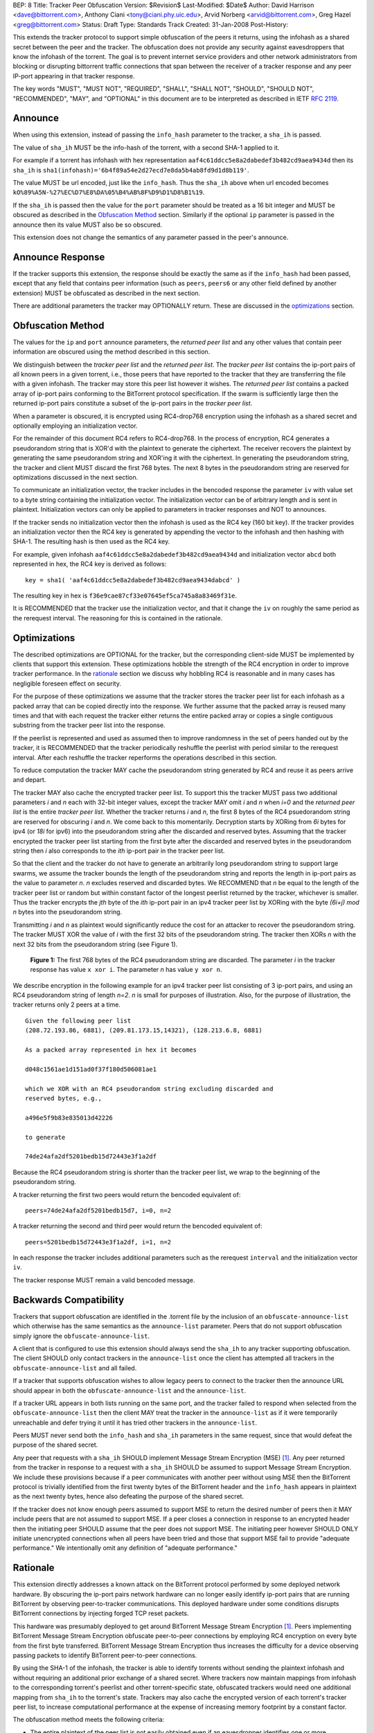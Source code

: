BEP: 8
Title: Tracker Peer Obfuscation
Version: $Revision$
Last-Modified: $Date$
Author:  David Harrison <dave@bittorrent.com>, Anthony Ciani <tony@ciani.phy.uic.edu>, Arvid Norberg <arvid@bittorrent.com>, Greg Hazel <greg@bittorrent.com> 
Status:  Draft
Type:    Standards Track
Created: 31-Jan-2008
Post-History:

This extends the tracker protocol to support simple obfuscation of the
peers it returns, using the infohash as a shared secret between the
peer and the tracker. The obfuscation does not provide any security
against eavesdroppers that know the infohash of the torrent.  The goal
is to prevent internet service providers and other network
administrators from blocking or disrupting bittorrent traffic
connections that span between the receiver of a tracker response and
any peer IP-port appearing in that tracker response.

The key words "MUST", "MUST NOT", "REQUIRED", "SHALL", "SHALL NOT", "SHOULD",
"SHOULD NOT", "RECOMMENDED", "MAY", and "OPTIONAL" in this document are
to be interpreted as described in IETF `RFC 2119`_. 


Announce
========

When using this extension, instead of passing the ``info_hash`` parameter
to the tracker, a ``sha_ih`` is passed.

The value of ``sha_ih`` MUST be the info-hash of the torrent, with a second
SHA-1 applied to it.

For example if a torrent has infohash with hex representation
``aaf4c61ddcc5e8a2dabedef3b482cd9aea9434d`` then its ``sha_ih`` is
``sha1(infohash)='6b4f89a54e2d27ecd7e8da5b4ab8fd9d1d8b119'``.

The value MUST be url encoded, just like the ``info_hash``.  Thus the
``sha_ih`` above when url encoded becomes
``kO%89%A5N-%27%EC%D7%E8%DA%05%B4%AB%8F%D9%D1%D8%B1%19``.

If the ``sha_ih`` is passed then the value for the ``port`` parameter
should be treated as a 16 bit integer and MUST be obscured as
described in the `Obfuscation Method`_ section.  Similarly if the
optional ``ip`` parameter is passed in the announce then its value
MUST also be so obscured.

This extension does not change the semantics of any parameter passed
in the peer's announce.

Announce Response
=================

If the tracker supports this extension, the response should be exactly
the same as if the ``info_hash`` had been passed, except that any
field that contains peer information (such as ``peers``, ``peers6`` or
any other field defined by another extension) MUST be obfuscated as
described in the next section.

There are additional parameters the tracker may OPTIONALLY return.
These are discussed in the optimizations_ section.

Obfuscation Method
==================

The values for the ``ip`` and ``port`` announce parameters, the
*returned peer list* and any other values that contain peer
information are obscured using the method described in this section.

We distinguish between the *tracker peer list* and the *returned peer
list*.  The *tracker peer list* contains the ip-port pairs of all
known peers in a given torrent, i.e., those peers that have reported
to the tracker that they are transferring the file with a given
infohash.  The tracker may store this peer list however it wishes.
The *returned peer list* contains a packed array of ip-port pairs
conforming to the BitTorrent protocol specification.  If the swarm is
sufficiently large then the returned ip-port pairs constitute a subset
of the ip-port pairs in the *tracker peer list*.

When a parameter is obscured, it is encrypted using RC4-drop768
encryption using the infohash as a shared secret and optionally
employing an initialization vector.  

For the remainder of this document RC4 refers to RC4-drop768.  In the
process of encryption, RC4 generates a pseudorandom string that is
XOR'd with the plaintext to generate the ciphertext.  The receiver
recovers the plaintext by generating the same pseudorandom string and
XOR'ing it with the ciphertext.  In generating the pseudorandom
string, the tracker and client MUST discard the first 768 bytes.  The
next 8 bytes in the pseudorandom string are reserved for optimizations
discussed in the next section.

To communicate an initialization vector, the tracker includes in the
bencoded response the parameter ``iv`` with value set to a byte string
containing the initialization vector.  The initialization vector can
be of arbitrary length and is sent in plaintext.  Initialization
vectors can only be applied to parameters in tracker responses and NOT
to announces.

If the tracker sends no initialization vector then the infohash is
used as the RC4 key (160 bit key).  If the tracker provides an
initialization vector then the RC4 key is generated by appending the
vector to the infohash and then hashing with SHA-1.  The resulting
hash is then used as the RC4 key.  

For example, given infohash ``aaf4c61ddcc5e8a2dabedef3b482cd9aea9434d``
and initialization vector ``abcd`` both represented in hex, the RC4 key
is derived as follows:

::
 
   key = sha1( 'aaf4c61ddcc5e8a2dabedef3b482cd9aea9434dabcd' )

The resulting key in hex is ``f36e9cae87cf33e07645ef5ca745a8a83469f31e``.

It is RECOMMENDED that the tracker use the initialization vector, and
that it change the ``iv`` on roughly the same period as the rerequest
interval.  The reasoning for this is contained in the rationale.


Optimizations
=============

The described optimizations are OPTIONAL for the tracker, but the
corresponding client-side MUST be implemented by clients that support
this extension.  These optimizations hobble the strength of the RC4
encryption in order to improve tracker performance.  In the rationale_
section we discuss why hobbling RC4 is reasonable and in many cases
has negligible foreseen effect on security.

For the purpose of these optimizations we assume that the tracker
stores the tracker peer list for each infohash as a packed array that
can be copied directly into the response.  We further assume that the
packed array is reused many times and that with each request the
tracker either returns the entire packed array or copies a single
contiguous substring from the tracker peer list into the response.

If the peerlist is represented and used as assumed then to improve
randomness in the set of peers handed out by the tracker, it is
RECOMMENDED that the tracker periodically reshuffle the peerlist with
period similar to the rerequest interval.  After each reshuffle the
tracker reperforms the operations described in this section.

To reduce computation the tracker MAY cache the pseudorandom string
generated by RC4 and reuse it as peers arrive and depart.

The tracker MAY also cache the encrypted tracker peer list.  To
support this the tracker MUST pass two additional parameters *i* and *n*
each with 32-bit integer values, except the tracker MAY omit *i* and
*n* when *i=0* and the *returned peer list* is the entire *tracker peer
list*.  Whether the tracker returns *i* and *n*, the first 8 bytes of
the RC4 psuedorandom string are reserved for obscuring *i* and *n*.
We come back to this momentarily.  Decryption starts by XORing from
*6i* bytes for ipv4 (or *18i* for ipv6) into the pseudorandom string
after the discarded and reserved bytes.  Assuming that the tracker
encrypted the tracker peer list starting from the first byte after the
discarded and reserved bytes in the pseudorandom string then *i* also
corresponds to the *ith* ip-port pair in the tracker peer list.

So that the client and the tracker do not have to generate an
arbitrarily long pseudorandom string to support large swarms, we
assume the tracker bounds the length of the pseudorandom string and
reports the length in ip-port pairs as the value to parameter *n*.  *n*
excludes reserved and discarded bytes.  We RECOMMEND that *n* be equal
to the length of the tracker peer list or random but within constant
factor of the longest peerlist returned by the tracker, whichever is
smaller.  Thus the tracker encrypts the *jth* byte of the *ith*
ip-port pair in an ipv4 tracker peer list by XORing with the byte
*(6i+j)* `mod` *n* bytes into the pseudorandom string.

Transmitting *i* and *n* as plaintext would significantly reduce the
cost for an attacker to recover the pseudorandom string.  The tracker
MUST XOR the value of *i* with the first 32 bits of the pseudorandom
string.  The tracker then XORs *n* with the next 32 bits from the
pseudorandom string (see Figure 1).

.. figure:: bep_0008_pseudo.png

   **Figure 1:** The first 768 bytes of the RC4 pseudorandom
   string are discarded.  The parameter *i* in the tracker response has
   value ``x xor i``.  The parameter *n* has value ``y xor n``.

We describe encryption in the following example for an ipv4 tracker peer 
list consisting of 3 ip-port pairs, and using an RC4 pseudorandom string 
of length *n=2*. *n* is small for purposes of illustration.  Also, for the 
purpose of illustration, the tracker returns only 2 peers at a time.

::

  Given the following peer list
  (208.72.193.86, 6881), (209.81.173.15,14321), (128.213.6.8, 6881)

  As a packed array represented in hex it becomes
               
  d048c1561ae1d151ad0f37f180d506081ae1 

  which we XOR with an RC4 pseudorandom string excluding discarded and
  reserved bytes, e.g.,

  a496e5f9b83e835013d42226

  to generate 

  74de24afa2df5201bedb15d72443e3f1a2df

Because the RC4 pseudorandom string is shorter than the tracker
peer list, we wrap to the beginning of the pseudorandom string.

A tracker returning the first two peers would return the bencoded
equivalent of::

  peers=74de24afa2df5201bedb15d7, i=0, n=2

A tracker returning the second and third peer would return the
bencoded equivalent of::

  peers=5201bedb15d72443e3f1a2df, i=1, n=2

In each response the tracker includes additional parameters such as
the rerequest ``interval`` and the initialization vector ``iv``.

The tracker response MUST remain a valid bencoded message.


Backwards Compatibility
=======================

Trackers that support obfuscation are identified in the .torrent file
by the inclusion of an ``obfuscate-announce-list`` which otherwise has the 
same semantics as the ``announce-list`` parameter.  Peers that do not support
obfuscation simply ignore the ``obfuscate-announce-list``.  

A client that is configured to use this extension should always send
the ``sha_ih`` to any tracker supporting obfuscation.  The client
SHOULD only contact trackers in the ``announce-list`` once the client
has attempted all trackers in the ``obfuscate-announce-list`` and all failed. 

If a tracker that supports obfuscation wishes to allow legacy peers to
connect to the tracker then the announce URL should appear in both the
``obfuscate-announce-list`` and the ``announce-list``.

If a tracker URL appears in both lists running on the same port, and
the tracker failed to respond when selected from the
``obfuscate-announce-list`` then the client MAY treat the tracker in
the ``announce-list`` as if it were temporarily unreachable and defer
trying it until it has tried other trackers in the ``announce-list``.

Peers MUST never send both the ``info_hash`` and ``sha_ih`` parameters
in the same request, since that would defeat the purpose of the shared
secret.

Any peer that requests with a ``sha_ih`` SHOULD implement Message
Stream Encryption (MSE) [#MSE]_.  Any peer returned from the tracker
in response to a request with a ``sha_ih`` SHOULD be assumed to
support Message Stream Encryption.  We include these provisions
because if a peer communicates with another peer without using MSE
then the BitTorrent protocol is trivially identified from the first
twenty bytes of the BitTorrent header and the ``info_hash`` appears in
plaintext as the next twenty bytes, hence also defeating the purpose
of the shared secret.

If the tracker does not know enough peers assumed to support MSE to
return the desired number of peers then it MAY include peers that are
not assumed to support MSE.  If a peer closes a connection in response
to an encrypted header then the initiating peer SHOULD assume that the
peer does not support MSE.  The initiating peer however SHOULD ONLY
initiate unencrypted connections when all peers have been tried and
those that support MSE fail to provide "adequate performance."  We
intentionally omit any definition of "adequate performance."


Rationale
=========

This extension directly addresses a known attack on the BitTorrent
protocol performed by some deployed network hardware.  By obscuring
the ip-port pairs network hardware can no longer easily identify
ip-port pairs that are running BitTorrent by observing peer-to-tracker
communications.  This deployed hardware under some conditions disrupts
BitTorrent connections by injecting forged TCP reset packets.  

This hardware was presumably deployed to get around BitTorrent
Message Stream Encryption [#MSE]_.  Peers implementing BitTorrent Message Stream
Encryption obfuscate peer-to-peer connections by employing RC4
encryption on every byte from the first byte transferred. BitTorrent
Message Stream Encryption thus increases the difficulty for a device
observing passing packets to identify BitTorrent peer-to-peer
connections.

By using the SHA-1 of the infohash, the tracker is able to identify
torrents without sending the plaintext infohash and without requiring
an additional prior exchange of a shared secret.  Where trackers now
maintain mappings from infohash to the corresponding torrent's
peerlist and other torrent-specific state, obfuscated trackers would
need one additional mapping from ``sha_ih`` to the torrent's state.
Trackers may also cache the encrypted version of each torrent's
tracker peer list, to increase computational performance at the
expense of increasing memory footprint by a constant factor.

The obfuscation method meets the following criteria:

- The entire plaintext of the peer list is not easily obtained even if
  an eavesdropper identifies one or more subsequent connections as
  using BitTorrent and the corresponding ip-port pairs appeared in the
  ciphertext of the tracker response.

- Even when a subsequent connection from a peer that has received a 
  tracker response is observed by an eavesdropper, it is difficult to 
  map the ip-port pair to specific ciphertext to verify that the
  connection is using BitTorrent.

When the optimizations_ are used,
 
- Few computations are performed at request time. 

- Encryption may be performed at the time a peer is added.
  The encrypted peer ip and port may be handed out hundreds of times.

- Security is minimally impacted.

The objective is NOT to create a cryptographically secure protocol
that can survive unlimited observation of passing packets and
substantial computational resources on network timescales.  The objective
is to raise the bar sufficiently to deter attacks based on observing
ip-port numbers in peer-to-tracker communications.

If a tracker observes a large number of tracker requests and responses
and subsequent connections, it is possible to attack the encryption.
RC4 is known to have a number of weaknesses especially in the way it
is used with WEP [#Borisov]_ [#Scott]_ [#Stubblefeld]_.  However, with
tracker peer obfuscation, the number of bytes transferred between the
tracker and a client is likely significantly smaller than transferred
between a wireless computer and a basestation.  An attacker faces a
much larger task in obtaining sufficient ciphertext to directly break
the encryption.

Hobbling the RC4 encryption by using a bounded-length RC4 pseudorandom
string for small swarms is likely to have negilgible impact on
security over any other encyption method since the pseudorandom string
is probably equal to or longer than the plaintext and thus no part of
it is repeated in the XOR except as peers arrive or leave the swarm.
Thus on the timescales of rerequest intervals, nearly the same
ciphertext is handed to every peer requesting the same infohash.
Intercepting the same ciphertext multiple times provides no additional
information to the attacker.  The attacker could correlate ip-port
pairs in connections following tracker responses, but an attacker
could do this regardless of the encryption method employed.
Furthermore more direct methods of traffic analysis applied to
peer-to-peer communication is available to network operators.

For larger swarms, hobbling RC4 may simplify breaking the encryption
since the same pseudorandom string is used repeatedly across the peer
list.  Some study is in order taking into account that the tracker can
periodically change intiailization vectors.

We know from experience that periodically reshuffling peer lists on
the order of the rerequest interval negligibly impacts tracker
performance even with swarms containing millions of peers.  Generating
a new pseudorandom string using RC4 on this same time interval is
likely to incur negligible performance penalty because 1) RC4 is a
small constant factor more expensive than a shuffle on an input string
of equal length, 2) the generated pseudorandom string is only *n*
ip-port pairs long where recommended *n* is within a small constant
factor larger than the largest *returned peer list* and thus much
smaller than the *tracker peer list* for large swarms, and 3) the cost
of the XOR operation is lighter weight than performing a random
shuffle.


References
==========

.. _`RFC 2119`: http://tools.ietf.org/html/rfc2119

.. [#MSE] BitTorrent Message Stream Encryption
   (http://www.azureuswiki.com/index.php/Message_Stream_Encryption)

.. [#Borisov] Nikita Borisov, Ian Goldberg, and David Wagner. Intercepting 
   mobile communications: the insecurity of 802.11. In ACM MobiCom 2001, 
   pages 180-189. ACM Press, 2001.

.. [#Scott] Scott R. Fluhrer, Itsik Mantin, and Adi
   Shamir. Weaknesses in the key scheduling algorithm of RC4. In Serge
   Vaudenay and Amr M. Youssef, editors, Selected Areas in
   Cryptography 2001, volume 2259 of Lecture Notes in Computer
   Science, pages 1-24. Springer, 2001.

.. [#Stubblefeld] Adam Stubblefeld, John Ioannidis, and Aviel
   D. Rubin. A key recovery attack on the 802.11b wired equivalent
   privacy protocol (WEP). ACM Transactions on Information and System
   Security, 7(2):319-332, May 2004.


Example Python Code
===================

Request handling in a dummy tracker implementing tracker peer obfuscation::

  from sha import sha
  from random import randint
  from struct import unpack
  from rc4 import rc4  # rc4(k) generates k RC4 pseudorandom bytes.
  
  rand = open("/dev/random","r").read
  rc4 = rc4()
  
  # tracker configuration
  MAX_PEERS = 100
  
  # per torrent state.
  infohash = sha("dummy_info").digest()
  pseudo = ''                        # pseudorandom RC4 string.
  num_peers = 1000                   # current swarm size.
  tracker_peer_list = rand(6) * num_peers 
  obfuscated_tracker_peer_list = '' 
  
  def xor(plaintext,pseudo):
    isint = False
    if type(plaintext) == int: # convert to byte string.
      plaintext = "".join([chr(int(x,16)) for x in "%.4x" % plaintext])
      isint = True
    n = len(pseudo) 
    ciphertext = "".join( 
      [chr(ord(pseudo[i%n])^ord(plaintext[i])) for i in xrange(len(plaintext))])
    if isint:
      ciphertext = unpack("!I", ciphertext)[0]   # convert back to unsigned int
    return ciphertext
  
  def init():  # called once per rerequest interval.
    global iv, x, n, n_xor_y, obfuscated_tracker_peer_list
    iv = rand(20)
    rc4.key = sha(infohash + iv).digest()
    rc4(768)                         # discard first 768
    x = rc4(4)
    y = rc4(4)
    n = min(num_peers, randint(MAX_PEERS * 2, MAX_PEERS * 4))
    n_xor_y = xor(n,y)
    pseudo = rc4(n*6)
    obfuscated_tracker_peer_list = xor(tracker_peer_list,pseudo)
  
  def getpeers( numwant ):
    global iv, x, n, n_xor_y, obfuscated_tracker_peer_list
    response = {}
    response['iv'] = iv
    numwant = min(numwant, MAX_PEERS)
    if numwant >= num_peers:
      response['peers'] = obfuscated_tracker_peer_list
      return response
  
    i = randint(0,num_peers-numwant)
    response['i'] = xor(i,x)
    response['n'] = n_xor_y
    # peers at end of tracker peer list have lower probability of being picked,
    # but this requires only one copy.
    response['peers'] = obfuscated_tracker_peer_list[i*6:(i+numwant)*6]
    return response
  
  init()
  print getpeers(20)


..
   Local Variables:
   mode: indented-text
   indent-tabs-mode: nil
   sentence-end-double-space: t
   fill-column: 70
   coding: utf-8
   End:
